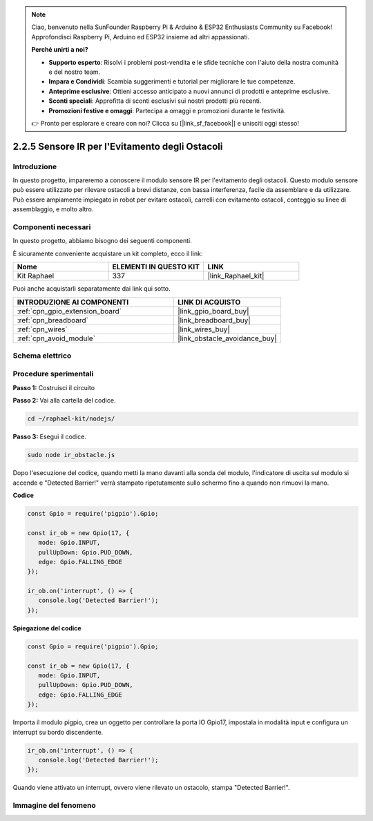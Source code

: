.. note::

    Ciao, benvenuto nella SunFounder Raspberry Pi & Arduino & ESP32 Enthusiasts Community su Facebook! Approfondisci Raspberry Pi, Arduino ed ESP32 insieme ad altri appassionati.

    **Perché unirti a noi?**

    - **Supporto esperto**: Risolvi i problemi post-vendita e le sfide tecniche con l'aiuto della nostra comunità e del nostro team.
    - **Impara e Condividi**: Scambia suggerimenti e tutorial per migliorare le tue competenze.
    - **Anteprime esclusive**: Ottieni accesso anticipato a nuovi annunci di prodotti e anteprime esclusive.
    - **Sconti speciali**: Approfitta di sconti esclusivi sui nostri prodotti più recenti.
    - **Promozioni festive e omaggi**: Partecipa a omaggi e promozioni durante le festività.

    👉 Pronto per esplorare e creare con noi? Clicca su [|link_sf_facebook|] e unisciti oggi stesso!

.. _2.2.5_js:

2.2.5 Sensore IR per l'Evitamento degli Ostacoli
=====================================================

Introduzione
---------------

In questo progetto, impareremo a conoscere il modulo sensore IR per l'evitamento degli ostacoli. Questo modulo sensore può essere utilizzato per rilevare ostacoli a brevi distanze, con bassa interferenza, facile da assemblare e da utilizzare. Può essere ampiamente impiegato in robot per evitare ostacoli, carrelli con evitamento ostacoli, conteggio su linee di assemblaggio, e molto altro.

.. image:: ../img/2.2.5IR_Obstacle.png
   :width: 300
   :align: center

Componenti necessari
-----------------------

In questo progetto, abbiamo bisogno dei seguenti componenti.

.. image:: ../img/2.2.5component.png
   :width: 700
   :align: center

È sicuramente conveniente acquistare un kit completo, ecco il link:

.. list-table::
    :widths: 20 20 20
    :header-rows: 1

    *   - Nome
        - ELEMENTI IN QUESTO KIT
        - LINK
    *   - Kit Raphael
        - 337
        - |link_Raphael_kit|

Puoi anche acquistarli separatamente dai link qui sotto.

.. list-table::
    :widths: 30 20
    :header-rows: 1

    *   - INTRODUZIONE AI COMPONENTI
        - LINK DI ACQUISTO

    *   - :ref:`cpn_gpio_extension_board`
        - |link_gpio_board_buy|
    *   - :ref:`cpn_breadboard`
        - |link_breadboard_buy|
    *   - :ref:`cpn_wires`
        - |link_wires_buy|
    *   - :ref:`cpn_avoid_module`
        - |link_obstacle_avoidance_buy|

Schema elettrico
-------------------

.. image:: ../img/IR_schematic.png
   :width: 500
   :align: center

Procedure sperimentali
-------------------------

**Passo 1:** Costruisci il circuito

.. image:: ../img/2.2.5fritzing.png
   :width: 700
   :align: center

**Passo 2:** Vai alla cartella del codice.

.. raw:: html

   <run></run>

.. code-block::

   cd ~/raphael-kit/nodejs/

**Passo 3:** Esegui il codice.

.. raw:: html

   <run></run>

.. code-block::

   sudo node ir_obstacle.js

Dopo l'esecuzione del codice, quando metti la mano davanti alla sonda del modulo, 
l'indicatore di uscita sul modulo si accende e "Detected Barrier!" verrà stampato 
ripetutamente sullo schermo fino a quando non rimuovi la mano.

**Codice**

.. code-block:: js

   const Gpio = require('pigpio').Gpio; 

   const ir_ob = new Gpio(17, {
      mode: Gpio.INPUT,
      pullUpDown: Gpio.PUD_DOWN,     
      edge: Gpio.FALLING_EDGE        
   });

   ir_ob.on('interrupt', () => {  
      console.log('Detected Barrier!');        
   });

**Spiegazione del codice**

.. code-block:: js

   const Gpio = require('pigpio').Gpio; 

   const ir_ob = new Gpio(17, {
      mode: Gpio.INPUT,
      pullUpDown: Gpio.PUD_DOWN,     
      edge: Gpio.FALLING_EDGE        
   });

Importa il modulo pigpio, crea un oggetto per controllare la porta IO Gpio17, 
impostala in modalità input e configura un interrupt su bordo discendente.

.. code-block:: js

   ir_ob.on('interrupt', () => {  
      console.log('Detected Barrier!');        
   });

Quando viene attivato un interrupt, ovvero viene rilevato un ostacolo, stampa "Detected Barrier!".

Immagine del fenomeno
--------------------------

.. image:: ../img/2.2.5IR.JPG
   :width: 500
